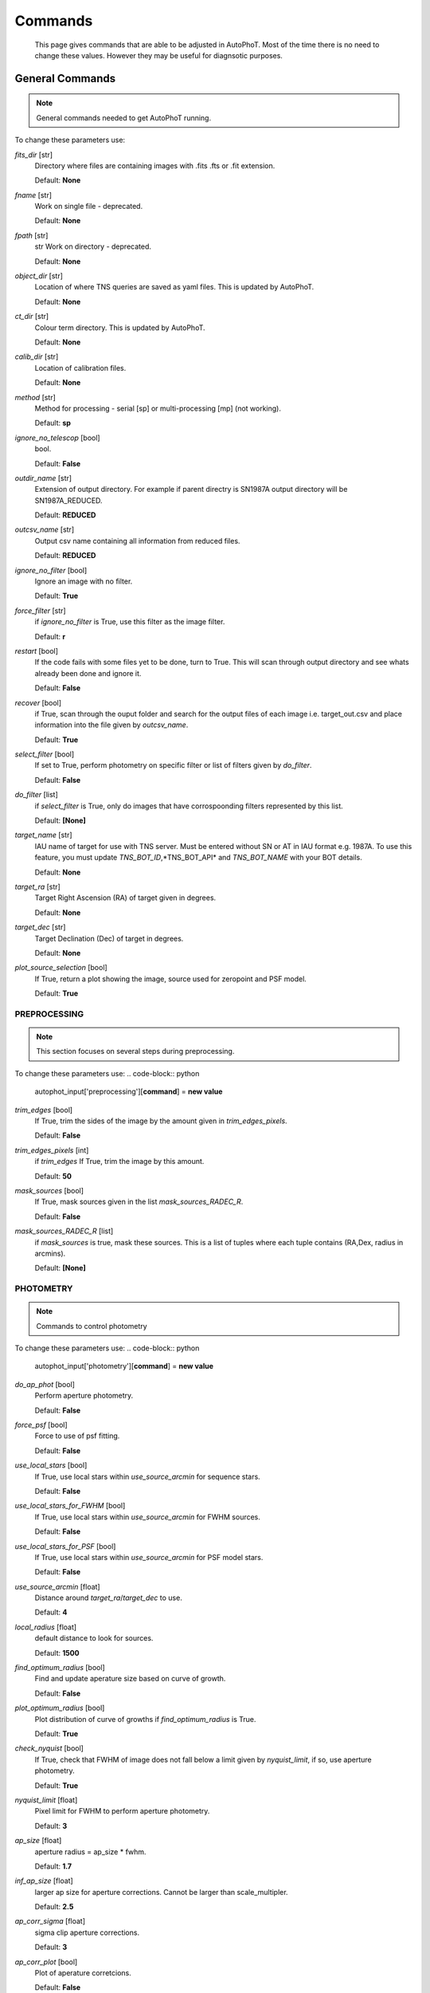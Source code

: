 
Commands
========

	This page gives commands that are able to be adjusted in AutoPhoT. Most of the time there is no need to change these values. However they may be useful for diagnsotic purposes.

General Commands
################

.. note::
   General commands needed to get AutoPhoT running.


To change these parameters use:

.. code-block:: python
   autophot_input[**command**] = **new value**

*fits_dir* [str] 
	Directory where files are containing images with .fits .fts or .fit extension. 

	Default: **None**

*fname* [str] 
	Work on single file - deprecated. 

	Default: **None**

*fpath* [str] 
	str Work on directory - deprecated. 

	Default: **None**

*object_dir* [str] 
	Location of where TNS queries are saved as yaml files. This is updated by AutoPhoT. 

	Default: **None**

*ct_dir* [str] 
	Colour term directory. This is updated by AutoPhoT. 

	Default: **None**

*calib_dir* [str] 
	Location of calibration files. 

	Default: **None**

*method* [str] 
	Method for processing - serial [sp] or multi-processing [mp] (not working). 

	Default: **sp**

*ignore_no_telescop* [bool] 
	bool. 

	Default: **False**

*outdir_name* [str] 
	Extension of output directory. For example if parent directry is SN1987A output directory will be SN1987A_REDUCED. 

	Default: **REDUCED**

*outcsv_name* [str] 
	Output csv name containing all information from reduced files. 

	Default: **REDUCED**

*ignore_no_filter* [bool] 
	Ignore an image with no filter. 

	Default: **True**

*force_filter* [str] 
	if *ignore_no_filter* is True, use this filter as the image filter. 

	Default: **r**

*restart* [bool] 
	If the code fails with some files yet to be done, turn to True. This will scan through output directory and see whats already been done and ignore it. 

	Default: **False**

*recover* [bool] 
	if True, scan through the ouput folder and search for the output files of each image i.e. target_out.csv and place information into the file given by *outcsv_name*. 

	Default: **True**

*select_filter* [bool] 
	If set to True, perform photometry on specific filter or list of filters given by *do_filter*. 

	Default: **False**

*do_filter* [list] 
	if *select_filter* is True, only do images that have corrospoonding filters represented by this list. 

	Default: **[None]**

*target_name* [str] 
	IAU name of target for use with TNS server. Must be entered without SN or AT in IAU format e.g. 1987A. To use this feature, you must update *TNS_BOT_ID*,*TNS_BOT_API* and *TNS_BOT_NAME* with your BOT details. 

	Default: **None**

*target_ra* [str] 
	Target Right Ascension (RA) of target given in degrees. 

	Default: **None**

*target_dec* [str] 
	Target Declination (Dec) of target in degrees. 

	Default: **None**

*plot_source_selection* [bool] 
	If True, return a plot showing the image, source used for zeropoint and PSF model. 

	Default: **True**


PREPROCESSING
-------------

.. note::
   This section focuses on several steps during preprocessing.

To change these parameters use:
.. code-block:: python
   autophot_input['preprocessing'][**command**] = **new value**

*trim_edges* [bool] 
	If True, trim the sides of the image by the amount given in *trim_edges_pixels*. 

	Default: **False**

*trim_edges_pixels* [int] 
	if *trim_edges* If True, trim the image by this amount. 

	Default: **50**

*mask_sources* [bool] 
	If True, mask sources given in the list *mask_sources_RADEC_R*. 

	Default: **False**

*mask_sources_RADEC_R* [list] 
	if *mask_sources* is true, mask these sources. This is a list of tuples where each tuple contains (RA,Dex, radius in arcmins). 

	Default: **[None]**


PHOTOMETRY
----------

.. note::
   Commands to control photometry

To change these parameters use:
.. code-block:: python
   autophot_input['photometry'][**command**] = **new value**

*do_ap_phot* [bool] 
	Perform aperture photometry. 

	Default: **False**

*force_psf* [bool] 
	Force to use of psf fitting. 

	Default: **False**

*use_local_stars* [bool] 
	If True, use local stars within *use_source_arcmin* for sequence stars. 

	Default: **False**

*use_local_stars_for_FWHM* [bool] 
	If True, use local stars within *use_source_arcmin* for FWHM sources. 

	Default: **False**

*use_local_stars_for_PSF* [bool] 
	If True, use local stars within *use_source_arcmin* for PSF model stars. 

	Default: **False**

*use_source_arcmin* [float] 
	Distance around *target_ra*/*target_dec* to use. 

	Default: **4**

*local_radius* [float] 
	default distance to look for sources. 

	Default: **1500**

*find_optimum_radius* [bool] 
	Find and update aperature size based on curve of growth. 

	Default: **False**

*plot_optimum_radius* [bool] 
	Plot distribution of curve of growths if *find_optimum_radius* is True. 

	Default: **True**

*check_nyquist* [bool] 
	If True, check that FWHM of image does not fall below a limit given by *nyquist_limit*, if so, use aperture photometry. 

	Default: **True**

*nyquist_limit* [float] 
	Pixel limit for FWHM to perform aperture photometry. 

	Default: **3**

*ap_size* [float] 
	aperture radius = ap_size * fwhm. 

	Default: **1.7**

*inf_ap_size* [float] 
	larger ap size for aperture corrections. Cannot be larger than scale_multipler. 

	Default: **2.5**

*ap_corr_sigma* [float] 
	sigma clip aperture corrections. 

	Default: **3**

*ap_corr_plot* [bool] 
	Plot of aperature corretcions. 

	Default: **False**

*r_in_size* [float] 
	inner annulus for background estimate. 

	Default: **2.5**

*r_out_size* [float] 
	outer annulus for background estimate. 

	Default: **3.5**


TEMPLATES
---------

.. note::
   Commands to control templates

To change these parameters use:
.. code-block:: python
   autophot_input['templates'][**command**] = **new value**

*use_user_template* [bool] 
	Use template given by user. 

	Default: **True**


WCS
---

.. note::
   Comands when finding WCS values

To change these parameters use:
.. code-block:: python
   autophot_input['wcs'][**command**] = **new value**

*ignore_no_wcs* [bool] 
	Ignore files that don't have wcs. 

	Default: **False**

*allow_wcs_recheck* [bool] 
	if source catalog fails, rerun astrometry - very buggy. 

	Default: **False**

*remove_wcs* [bool] 
	Remove wcs and use local astrometry.net. 

	Default: **True**

*force_wcs_redo* [bool] 
	Force images to have their WCS redone, if an image cannot be solved, skip. 

	Default: **False**

*solve_field_exe_loc* [str] 
	location of solve-field from astromety.net. This is required to solve for WCS. 

	Default: **None**

*offset_param* [float] 
	mean pixel distance criteria between trusting original WCS and looking it up. 

	Default: **5.0**

*search_radius* [float] 
	distance around source to search for in Astrometry.net. 

	Default: **0.25**

*downsample* [int] 
	Downsample value to pass to astrometry. 

	Default: **2**

*solve_field_timeout* [float] 
	seconds - check is this needed. 

	Default: **60**

*cpulimit* [float] 
	timeout duration for solve-field. 

	Default: **60**

*update_wcs_scale* [bool] 
	update telescope.yml pixel scale for a instrument from output of astrometry.net. 

	Default: **False**

*allow_recheck* [bool] 
	allow recheck of wcs if pixel offset from sources is too great. 

	Default: **False**

*ignore_pointing* [bool] 
	When solving plate - ignore pointing coordinates. 

	Default: **False**

*use_xylist* [bool] 
	use coordinate list from source detection in astrometry.net. 

	Default: **False**

*TNS_BOT_ID* [str] 
	. 

	Default: **None**

*TNS_BOT_NAME* [str] 
	. 

	Default: **None**

*TNS_BOT_API* [str] 
	. 

	Default: **numm**


CATALOG
-------

.. note::
   Commands to use with when working with catalog

To change these parameters use:
.. code-block:: python
   autophot_input['catalog'][**command**] = **new value**

*use_catalog* [str] 
	choose catalog to use - options: [pan_starrs,2mass,apass,skymapper,gaia]. 

	Default: **None**

*catalog_custom_fpath* [str] 
	If using a custom catalog look in this fpath. 

	Default: **None**

*catalog_radius* [float] 
	Radius [degs] around target for catalog source detection. 

	Default: **0.25**

*dist_lim* [float] 
	Ignore source/catalog matching if source location and catalog location are greater than dist_lim. 

	Default: **10**

*match_dist* [float] 
	if source/catalog locations greater than this value get rid of it. 

	Default: **25**

*plot_catalog_nondetections* [bool] 
	plot image of non show_non_detections. 

	Default: **False**

*include_IR_sequence_data* [bool] 
	Look for IR data alongside Optical Sequence data. 

	Default: **True**

*show_non_detections* [bool] 
	show a plot of sources not detected. 

	Default: **False**

*matching_source_FWHM* [bool] 
	If True, matchicatalog sources that are within the image FWHM by *matching_source_FWHM_limt*. 

	Default: **False**

*matching_source_FWHM_limt* [flaot] 
	if *matching_source_FWHM* is True exlclud sources that differ by the image FWHM by this amount. 

	Default: **2**

*remove_catalog_poorfits* [bool] 
	Remove sources that are not fitted well. 

	Default: **False**

*catalog_matching_limit* [float] 
	Remove sources fainter than this limit. 

	Default: **20**

*max_catalog_sources* [float] 
	Max amount of catalog sources to use. 

	Default: **1000**

*search_radius* [float] 
	radius in degrees for catalog. 

	Default: **0.25**


COSMIC_RAYS
-----------

.. note::
   Commands for cosmic ray cleaning:

To change these parameters use:
.. code-block:: python
   autophot_input['cosmic_rays'][**command**] = **new value**

*remove_cmrays* [bool] 
	If True, remove cosmic rays using astroscrappy. 

	Default: **True**

*use_astroscrappy* [bool] 
	use Astroscrappy to remove comic rays. 

	Default: **True**

*use_lacosmic* [bool] 
	use LaCosmic from CCDPROC to remove comic rays. 

	Default: **False**


FITTING
-------

.. note::
   Commands describing how to perform fitting

To change these parameters use:
.. code-block:: python
   autophot_input['fitting'][**command**] = **new value**

*fitting_method* [str] 
	fitting methods for analytical function fitting and PSF fitting. 

	Default: **least_square**

*use_moffat* [bool] 
	Use moffat function. 

	Default: **False**

*default_moff_beta* [float] 
	if *use_moffat* is True, set the beta term. 

	Default: **4.765**

*vary_moff_beta* [bool] 
	if *use_moffat* is True, allow the beta term to be fitted. 

	Default: **False**

*bkg_level* [float] 
	Set the background level in sigma_bkg. 

	Default: **3**

*remove_bkg_surface* [bool] 
	If True, remove a background using a fitted surface. 

	Default: **True**

*remove_bkg_local* [bool] 
	If True, remove the surface equal to a flat surface at the local background median value. 

	Default: **False**

*remove_bkg_poly* [bool] 
	If True, remove a polynomail surface with degree set by *remove_bkg_poly_degree*. 

	Default: **False**

*remove_bkg_poly_degree* [int] 
	if *remove_bkg_poly* is True, remove a polynomail surface with this degree. 

	Default: **1**

*fitting_radius* [float] 
	Focus on small region where SNR is highest with a radius equal to this value times the FWHM. 

	Default: **1.5**


EXTINCTION
----------

.. note::
   no comment

To change these parameters use:
.. code-block:: python
   autophot_input['extinction'][**command**] = **new value**

*apply_airmass_extinction* [bool] 
	If True, retrun airmass correction. 

	Default: **False**


SOURCE_DETECTION
----------------

.. note::
   Coammnds to control source detection algorithim

To change these parameters use:
.. code-block:: python
   autophot_input['source_detection'][**command**] = **new value**

*threshold_value* [float] 
	threshold value for source detection. 

	Default: **25**

*fwhm_guess* [float] 
	inital guess for the FWHM. 

	Default: **7**

*fudge_factor* [float] 
	large step for source dection. 

	Default: **5**

*fine_fudge_factor* [float] 
	small step for source dection if required. 

	Default: **0.2**

*isolate_sources* [bool] 
	If True, isolate sources for FWHM determination by the amount given by *isolate_sources_fwhm_sep* times the FWHM. 

	Default: **True**

*isolate_sources_fwhm_sep* [float] 
	if *isolate_sources* is True, seperate sources by this amount times the FWHM. 

	Default: **5**

*init_iso_scale* [float] 
	For inital guess, seperate sources by this amount times the FWHM. 

	Default: **25**

*sigmaclip_FWHM* [bool] 
	If True, sigma clip the FWHM values by the sigma given by *sigmaclip_FWHM_sigma*. 

	Default: **True**

*sigmaclip_FWHM_sigma* [float] 
	if *sigmaclip_FWHM* is True, sigma clip the values for the FWHM by this amount. 

	Default: **3**

*sigmaclip_median* [bool] 
	If True, sigma clip the median background values by the sigma given by *sigmaclip_median_sigma*. 

	Default: **True**

*sigmaclip_median_sigma* [float] 
	if *sigmaclip_median* is True, sigma clip the values for the median by this amount. 

	Default: **3**

*save_image_analysis* [bool] 
	If True, save table of FWHM values for an image. 

	Default: **False**

*plot_image_analysis* [bool] 
	If True, plot image displaying FWHM acorss the image. 

	Default: **False**

*remove_sat* [bool] 
	Remove saturated sources. 

	Default: **True**

*remove_boundary_sources* [bool] 
	If True, ignore any sources within pix_bound from edge. 

	Default: **True**

*pix_bound* [float] 
	if *remove_boundary_sources* is True, ignore sources within this amount from the image boundary. 

	Default: **25**

*save_FWHM_plot* [bool] 
	If True save plot of FWHM distribution. 

	Default: **False**

*min_source_lim* [float] 
	minimum allowed sources when doing source detection to find fwhm. 

	Default: **1**

*max_source_lim* [float] 
	maximum allowed sources when doing source detection to find fwhm. 

	Default: **300**

*source_max_iter* [float] 
	maximum amount of iterations to perform source detection algorithim, if iters exceeded this value and error is raised. 

	Default: **30**

*int_scale* [float] 
	Initial image size in pixels to take cutout. 

	Default: **25**

*scale_multipler* [float] 
	Multiplier to set close up cutout size based on image scaling. 

	Default: **4**

*max_fit_fwhm* [float] 
	maximum value to fit. 

	Default: **30**


LIMITING_MAGNITUDE
------------------

.. note::
   no comment

To change these parameters use:
.. code-block:: python
   autophot_input['limiting_magnitude'][**command**] = **new value**

*force_lmag* [bool] 
	Force limiting magnitude test at transient location. This may given incorrect values for bright sources. 

	Default: **False**

*beta_limit* [float] 
	Beta probability value. Should not be set below 0.5. 

	Default: **0.75**

*inject_lamg_use_ap_phot* [float] 
	Perform the fake source recovery using aperture photometry. 

	Default: **True**

*injected_sources_additional_sources* [bool] 
	If True, inject additional sources radially around the existing positions. 

	Default: **True**

*injected_sources_additional_sources_position* [float] 
	Where to inject artifical sources with the original position in the center. This value is in units of FWHM. Set to -1 to move around the pixel only. 

	Default: **1**

*injected_sources_additional_sources_number* [float] 
	how many additional sources to inject. 

	Default: **3**

*injected_sources_save_output* [bool] 
	If True, save the output of the limiting magnitude test as a csv file. 

	Default: **False**

*injected_sources_use_beta* [bool] 
	If True, use the Beta detection criteria rather than a SNR test. 

	Default: **True**

*plot_injected_sources_randomly* [bool] 
	If True include sources randomly at the limiting magnitude in the output image. 

	Default: **True**

*inject_lmag_use_ap_phot* [bool] 
	If True, use aperture photometry for magnitude recovery when determining the limiting magnitude. Set to False to use the PSF package (iv available). 

	Default: **True**

*check_catalog_nondetections* [bool] 
	If True, performing a limiting magnitue test on catalog sources. This was used to produce Fig. XYZ in the AutoPhoT Paper. 

	Default: **False**

*include_catalog_nondetections* [bool] 
	If True,. 

	Default: **False**

*lmag_check_SNR* [float] 
	if this target SNR falls below this value, perform a limiting magnitude check. 

	Default: **5**

*lim_SNR* [float] 
	Set the detection criterai for source detection as this value. If the SNR of a target is below this value, it is said to be non-detected. 

	Default: **3**

*inject_sources* [bool] 
	If True, perform the limiting magnitude check using artifical source injection. 

	Default: **True**

*probable_limit* [bool] 
	If True, perform the limiting magnitude check using background probablity diagnostic. 

	Default: **True**

*inject_source_mag* [float] 
	if not guess if given, begin the artifial source injection at this apparent magnitude. 

	Default: **19**

*inject_source_add_noise* [bool] 
	If True, when injecting the artifical source, include random possion noise. 

	Default: **False**

*inject_source_recover_dmag_redo* [int] 
	if *inject_source_add_noise* is True, how maybe times is the artifial source injected at a position with it's accompaning possion noise. 

	Default: **3**

*inject_source_cutoff_sources* [int] 
	How many artifial sources to inject radially around the target location. 

	Default: **8**

*inject_source_cutoff_limit* [float] 
	That fraction of sources should be lost to consider the injected magnitude to be at the magnitude limit. Should be less than 1. 

	Default: **0.8**

*inject_source_recover_nsteps* [int] 
	Number of iterations to allow the injected magnitude to run for. 

	Default: **50**

*inject_source_recover_dmag* [float] 
	large step size for magnitude change when adjusting injected star magnitude. 

	Default: **0.5**

*inject_source_recover_fine_dmag* [float] 
	fine step size for magnitude change when adjusting injected star magnitude. This is used once an approximate limiting magnitude is found. 

	Default: **0.05**

*inject_source_location* [float] 
	Radially location to inject the artifical sources. This is in units of FWHM. 

	Default: **3**

*inject_source_random* [bool] 
	If True, when plotting the limiting magnitude on the cutout image, inject sources randomly across the cutout images. This is useful to get an idea of how the limiting magnitude looks around the transient location while ignoring any possible contamination from the transient. 

	Default: **True**

*inject_source_on_target* [bool] 
	If True, when plotting the limiting magnitude on the cutout image, inserted an artifical source on the transient position. 

	Default: **False**


TARGET_PHOTOMETRY
-----------------

.. note::
   These commands focus on settings when dealing with the photometry at the target position.

To change these parameters use:
.. code-block:: python
   autophot_input['target_photometry'][**command**] = **new value**

*adjust_SN_loc* [bool] 
	if False, Photometry is performed at transient position i.e. forced photometry. 

	Default: **True**

*save_target_plot* [bool] 
	Save a plot of the region around the target location as well as the fitting. 

	Default: **True**


PSF
---

.. note::
   These commands focus on settings when dealing with the Point spread fitting photometry package.

To change these parameters use:
.. code-block:: python
   autophot_input['psf'][**command**] = **new value**

*psf_source_no* [int] 
	Number of sources used in the image to build the PSF model. 

	Default: **10**

*min_psf_source_no* [int] 
	Minimum allowed number of sources to used for PSF model. If less than this amount of sources is used, aperture photometry is used. 

	Default: **3**

*plot_PSF_residuals* [bool] 
	If True, plot the residual from the PSF fitting. 

	Default: **False**

*plot_PSF_model_residuals* [bool] 
	If True, plot the residual from the PSF fitting when the model is being created. 

	Default: **False**

*construction_SNR* [int] 
	When build the PSF, only use sources if their SNR is greater than this values. 

	Default: **25**

*regriding_size* [int] 
	When builidng the PSF, regird the reisdual image but this amount to allow to higher pseduo resolution. 

	Default: **10**

*save_PSF_models_fits* [bool] 
	If True, save the PSF model as a fits file. This is neede if template subtraction is performed with ZOGY. 

	Default: **True**

*save_PSF_stars* [bool] 
	If True, save a CSV file with information on the stars used for the PSF model. 

	Default: **False**

*use_PSF_starlist* [bool] 
	If True, Use the models given by the user in the file given by the *PSF_starlist* filepath. 

	Default: **False**

*PSF_starlist* [str] 
	if *use_PSF_starlist* is True, use stars gien by this file. 

	Default: **None**

*fit_PSF_FWHM* [bool] 
	If True, allow the FWHM to be freely fit when building the PSF model - depracted. 

	Default: **False**

*return_subtraction_image* [bool] 
	depracted. 

	Default: **False**


TEMPLATE_SUBTRACTION
--------------------

.. note::
   no comment

To change these parameters use:
.. code-block:: python
   autophot_input['template_subtraction'][**command**] = **new value**

*do_ap_on_sub* [bool] 
	If True, Perfrom aperature photometry on subtrated image rather than PSF (if available/selected). 

	Default: **False**

*do_subtraction* [bool] 
	If True, Perform template save_subtraction_quicklook. 

	Default: **False**

*use_astroalign* [bool] 
	If True, use astroalign to align image and template images. 

	Default: **True**

*use_reproject_interp* [bool] 
	If True, use reproject_interp form astropy using their respective WCS information. 

	Default: **True**

*get_template* [bool] 
	If True, Try to download template from the PS1 server. 

	Default: **False**

*use_user_template* [bool] 
	If True, use user provided templates - depracted. 

	Default: **True**

*save_subtraction_quicklook* [bool] 
	If True, save a pdf image of subtracted image with a closeup of the target location. 

	Default: **True**

*prepare_templates* [bool] 
	Set to True, search for the appropiate template file and perform preprocessing steps including FWHM, cosmic rays remove and WCS corrections. 

	Default: **False**

*hotpants_exe_loc* [str] 
	Filepath location for HOTPANTS executable. 

	Default: **None**

*hotpants_timeout* [float] 
	Timeout for template subtraction in seconds. 

	Default: **300**

*use_hotpants* [bool] 
	If True, use hotpants. 

	Default: **True**

*use_zogy* [bool] 
	Try to use Zogy rather than HOTPANTS. If zogy failed, it will revert to HOTPANTS. 

	Default: **False**

*zogy_use_pixel* [bool] 
	If True, use pixels for gain matching, rather than performing source detection. 

	Default: **True**


ERROR
-----

.. note::
   Commands for controlling error calculations

To change these parameters use:
.. code-block:: python
   autophot_input['error'][**command**] = **new value**

*target_error_compute_multilocation* [bool] 
	Do Snoopy-style error. 

	Default: **False**

*target_error_compute_multilocation_position* [float] 
	Distant from location of best fit to inject transient for recovery. Units of FWHM. Set to -1 to adjust around pixel of best fit. 

	Default: **0.5**

*target_error_compute_multilocation_number* [int] 
	Number of times to inject and recoved an artifical source with an initial magnitude eqaul to the measured target magnitude. 

	Default: **10**


ZEROPOINT
---------

.. note::
   no comment

To change these parameters use:
.. code-block:: python
   autophot_input['zeropoint'][**command**] = **new value**

*zp_sigma* [float] 
	Sigma clip values when cleaning up the zeropoint measurements. 

	Default: **3**

*zp_plot* [bool] 
	If True, return a plot of the zeropoint distribution. 

	Default: **False**

*save_zp_plot* [bool] 
	If True, return a plot of the zeropoint distribution. 

	Default: **True**

*plot_ZP_vs_SNR* [bool] 
	If True, return a plot of the zeropoint distribution across the image. 

	Default: **False**

*zp_use_mean* [bool] 
	When determined the zeropoint, use the mean and standard deviation. 

	Default: **False**

*zp_use_fitted* [bool] 
	When determined the zeropoint, Fit a vertical line to the zeropoint distribution. 

	Default: **True**

*zp_use_median* [bool] 
	When determined the zeropoint, use the median and median standard deviation. 

	Default: **False**

*zp_use_WA* [bool] 
	When determined the zeropoint, use the weighted average. 

	Default: **False**

*zp_use_max_bin* [bool] 
	When determined the zeropoint, use the magnitude given by the max bin i.e the mode. 

	Default: **False**

*matching_source_SNR* [bool] 
	If True, exclude sources with a SNR lower than *matching_source_SNR_limit*. 

	Default: **True**

*matching_source_SNR_limit* [float] 
	if *matching_source_SNR* is True, exclude values with a SNR lower than this value. 

	Default: **10**

